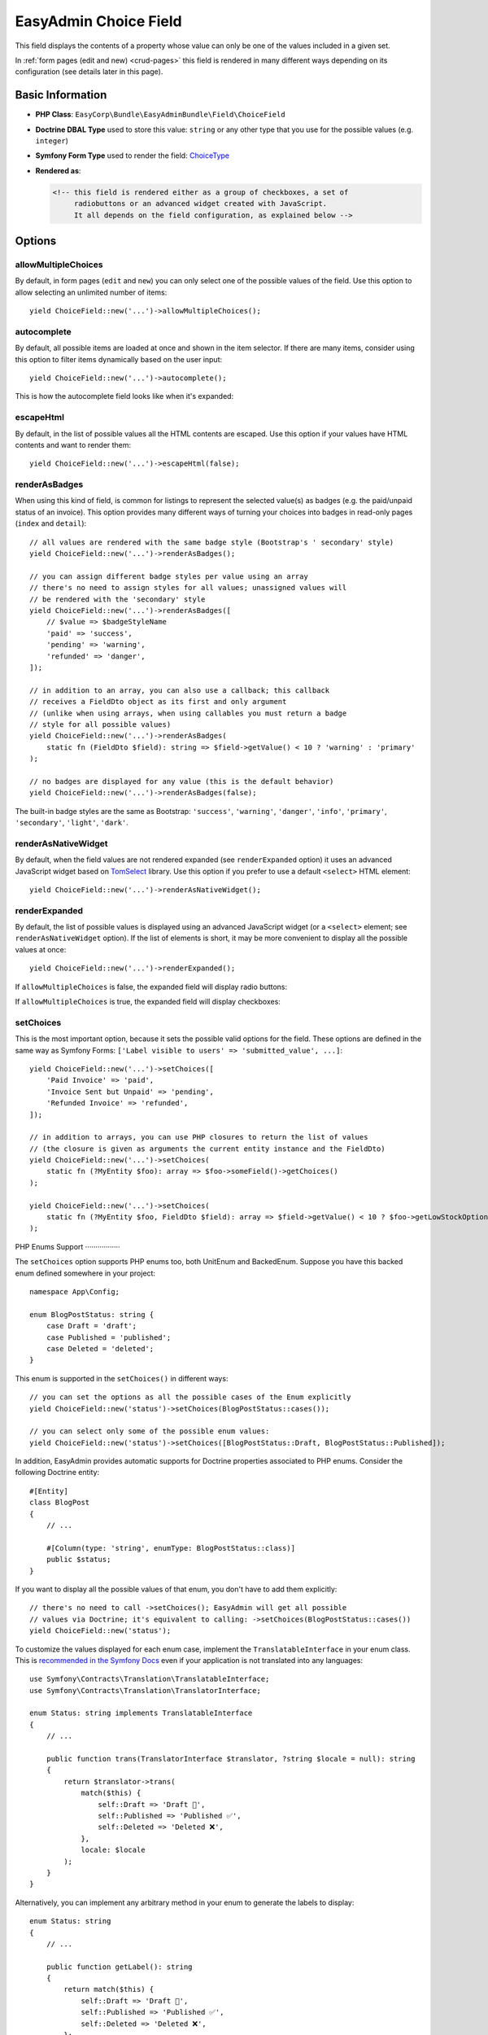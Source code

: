 EasyAdmin Choice Field
======================

This field displays the contents of a property whose value can only be one of
the values included in a given set.

In :ref:`form pages (edit and new) <crud-pages>` this field is rendered in many
different ways depending on its configuration (see details later in this page).

Basic Information
-----------------

* **PHP Class**: ``EasyCorp\Bundle\EasyAdminBundle\Field\ChoiceField``
* **Doctrine DBAL Type** used to store this value: ``string`` or any
  other type that you use for the possible values (e.g. ``integer``)
* **Symfony Form Type** used to render the field: `ChoiceType`_
* **Rendered as**:

  .. code-block:: html

    <!-- this field is rendered either as a group of checkboxes, a set of
         radiobuttons or an advanced widget created with JavaScript.
         It all depends on the field configuration, as explained below -->

Options
-------

allowMultipleChoices
~~~~~~~~~~~~~~~~~~~~

By default, in form pages (``edit`` and ``new``) you can only select one of the
possible values of the field. Use this option to allow selecting an unlimited
number of items::

    yield ChoiceField::new('...')->allowMultipleChoices();

autocomplete
~~~~~~~~~~~~

By default, all possible items are loaded at once and shown in the item selector.
If there are many items, consider using this option to filter items dynamically
based on the user input::

    yield ChoiceField::new('...')->autocomplete();

This is how the autocomplete field looks like when it's expanded:

.. image:: ../images/fields/field-choice-autocomplete.png
   :alt: Default style of EasyAdmin choice field with autocomplete

escapeHtml
~~~~~~~~~~

By default, in the list of possible values all the HTML contents are escaped.
Use this option if your values have HTML contents and want to render them::

    yield ChoiceField::new('...')->escapeHtml(false);

renderAsBadges
~~~~~~~~~~~~~~

When using this kind of field, is common for listings to represent the selected
value(s) as badges (e.g. the paid/unpaid status of an invoice). This option
provides many different ways of turning your choices into badges in read-only
pages (``index`` and ``detail``)::

    // all values are rendered with the same badge style (Bootstrap's ' secondary' style)
    yield ChoiceField::new('...')->renderAsBadges();

    // you can assign different badge styles per value using an array
    // there's no need to assign styles for all values; unassigned values will
    // be rendered with the 'secondary' style
    yield ChoiceField::new('...')->renderAsBadges([
        // $value => $badgeStyleName
        'paid' => 'success',
        'pending' => 'warning',
        'refunded' => 'danger',
    ]);

    // in addition to an array, you can also use a callback; this callback
    // receives a FieldDto object as its first and only argument
    // (unlike when using arrays, when using callables you must return a badge
    // style for all possible values)
    yield ChoiceField::new('...')->renderAsBadges(
        static fn (FieldDto $field): string => $field->getValue() < 10 ? 'warning' : 'primary'
    );

    // no badges are displayed for any value (this is the default behavior)
    yield ChoiceField::new('...')->renderAsBadges(false);

The built-in badge styles are the same as Bootstrap: ``'success'``,
``'warning'``, ``'danger'``, ``'info'``, ``'primary'``, ``'secondary'``,
``'light'``, ``'dark'``.

renderAsNativeWidget
~~~~~~~~~~~~~~~~~~~~

By default, when the field values are not rendered expanded (see ``renderExpanded``
option) it uses an advanced JavaScript widget based on `TomSelect`_ library.
Use this option if you prefer to use a default ``<select>`` HTML element::

    yield ChoiceField::new('...')->renderAsNativeWidget();

renderExpanded
~~~~~~~~~~~~~~

By default, the list of possible values is displayed using an advanced JavaScript
widget (or a ``<select>`` element; see ``renderAsNativeWidget`` option). If the
list of elements is short, it may be more convenient to display all the possible
values at once::

    yield ChoiceField::new('...')->renderExpanded();

If ``allowMultipleChoices`` is false, the expanded field will display radio buttons:

.. image:: ../images/fields/field-choice-radiobutton.png
   :alt: Default style of EasyAdmin choice field with radiobuttons

If ``allowMultipleChoices`` is true, the expanded field will display checkboxes:

.. image:: ../images/fields/field-choice-checkbox.png
   :alt: Default style of EasyAdmin choice field with checkboxes

setChoices
~~~~~~~~~~

This is the most important option, because it sets the possible valid options
for the field. These options are defined in the same way as Symfony Forms:
``['Label visible to users' => 'submitted_value', ...]``::

    yield ChoiceField::new('...')->setChoices([
        'Paid Invoice' => 'paid',
        'Invoice Sent but Unpaid' => 'pending',
        'Refunded Invoice' => 'refunded',
    ]);

    // in addition to arrays, you can use PHP closures to return the list of values
    // (the closure is given as arguments the current entity instance and the FieldDto)
    yield ChoiceField::new('...')->setChoices(
        static fn (?MyEntity $foo): array => $foo->someField()->getChoices()
    );

    yield ChoiceField::new('...')->setChoices(
        static fn (?MyEntity $foo, FieldDto $field): array => $field->getValue() < 10 ? $foo->getLowStockOptions() : $foo->getNormalStockOptions()
    );

PHP Enums Support
·················

The ``setChoices`` option supports PHP enums too, both UnitEnum and BackedEnum.
Suppose you have this backed enum defined somewhere in your project::

    namespace App\Config;

    enum BlogPostStatus: string {
        case Draft = 'draft';
        case Published = 'published';
        case Deleted = 'deleted';
    }

This enum is supported in the ``setChoices()`` in different ways::

    // you can set the options as all the possible cases of the Enum explicitly
    yield ChoiceField::new('status')->setChoices(BlogPostStatus::cases());

    // you can select only some of the possible enum values:
    yield ChoiceField::new('status')->setChoices([BlogPostStatus::Draft, BlogPostStatus::Published]);

In addition, EasyAdmin provides automatic supports for Doctrine properties
associated to PHP enums. Consider the following Doctrine entity::

    #[Entity]
    class BlogPost
    {
        // ...

        #[Column(type: 'string', enumType: BlogPostStatus::class)]
        public $status;
    }

If you want to display all the possible values of that enum, you don't have to
add them explicitly::

    // there's no need to call ->setChoices(); EasyAdmin will get all possible
    // values via Doctrine; it's equivalent to calling: ->setChoices(BlogPostStatus::cases())
    yield ChoiceField::new('status');

To customize the values displayed for each enum case, implement the ``TranslatableInterface``
in your enum class. This is `recommended in the Symfony Docs`_ even if your application
is not translated into any languages::

    use Symfony\Contracts\Translation\TranslatableInterface;
    use Symfony\Contracts\Translation\TranslatorInterface;

    enum Status: string implements TranslatableInterface
    {
        // ...

        public function trans(TranslatorInterface $translator, ?string $locale = null): string
        {
            return $translator->trans(
                match($this) {
                    self::Draft => 'Draft 📝',
                    self::Published => 'Published ✅',
                    self::Deleted => 'Deleted ❌',
                },
                locale: $locale
            );
        }
    }

Alternatively, you can implement any arbitrary method in your enum to generate
the labels to display::

    enum Status: string
    {
        // ...

        public function getLabel(): string
        {
            return match($this) {
                self::Draft => 'Draft 📝',
                self::Published => 'Published ✅',
                self::Deleted => 'Deleted ❌',
            };
        }
    }

Then, configure your field to use it with ``setFormTypeOption()``:: 
  
    yield ChoiceField::new('status')->setFormTypeOption('choice_label', fn ($value) => $value->getLabel());

setTranslatableChoices
~~~~~~~~~~~~~~~~~~~~~~

PHP doesn't allow using objects as array keys. That's why you can't use the
``setChoices()`` method when using ``TranslatableMessage`` objects to define
the labels of the choices.

Instead, use this method that works the same as ``setChoices()`` but flips the
order to use ``value => label`` instead of ``label => value``::

    use function Symfony\Component\Translation\t;
    // ...

    yield ChoiceField::new('...')->setTranslatableChoices([
        'paid' => t('Paid Invoice'),
        'pending' => t('Invoice Sent but Unpaid'),
        // if you want, some choices can use strings instead of objects
        'refunded' => 'Refunded Invoice',
    ]);

.. _`TomSelect`: https://tom-select.js.org/
.. _`ChoiceType`: https://symfony.com/doc/current/reference/forms/types/choice.html
.. _`recommended in the Symfony Docs`: https://symfony.com/doc/current/reference/forms/types/enum.html#example-usage
